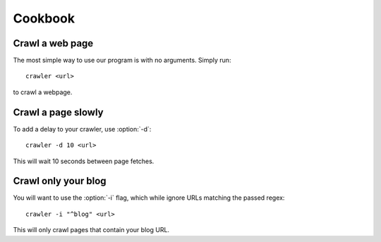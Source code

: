 ========
Cookbook
========

Crawl a web page
----------------

The most simple way to use our program is with no arguments.
Simply run::

	crawler <url>

to crawl a webpage.

Crawl a page slowly
-------------------

To add a delay to your crawler,
use :option:`-d`::

	crawler -d 10 <url>

This will wait 10 seconds between page fetches.

Crawl only your blog
--------------------

You will want to use the :option:`-i` flag,
which while ignore URLs matching the passed regex::

	crawler -i "^blog" <url>

This will only crawl pages that contain your blog URL.
